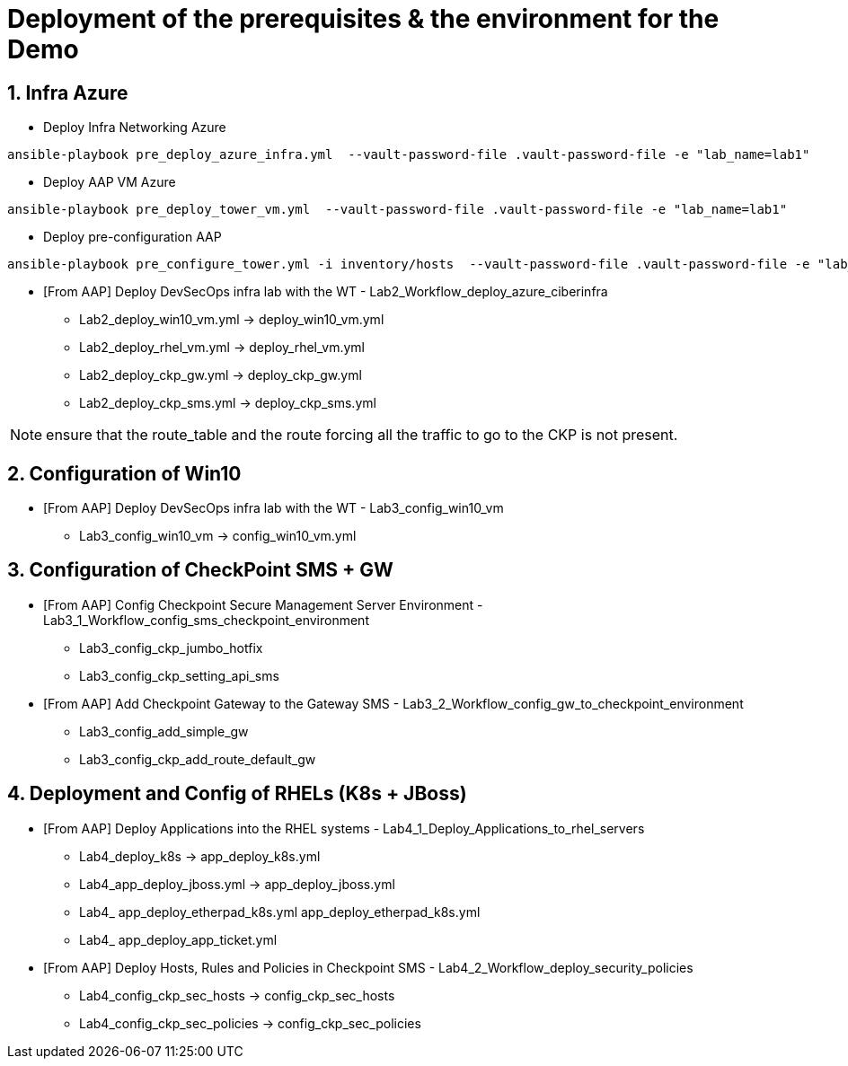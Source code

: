 # Deployment of the prerequisites & the environment for the Demo

## 1. Infra Azure

* Deploy Infra Networking Azure
```
ansible-playbook pre_deploy_azure_infra.yml  --vault-password-file .vault-password-file -e "lab_name=lab1"
```

* Deploy AAP VM Azure
```
ansible-playbook pre_deploy_tower_vm.yml  --vault-password-file .vault-password-file -e "lab_name=lab1"
```

* Deploy pre-configuration AAP
```
ansible-playbook pre_configure_tower.yml -i inventory/hosts  --vault-password-file .vault-password-file -e "lab_name=lab1" --tag="install"
```

* [From AAP] Deploy DevSecOps infra lab with the WT - Lab2_Workflow_deploy_azure_ciberinfra

  - Lab2_deploy_win10_vm.yml -> deploy_win10_vm.yml
  - Lab2_deploy_rhel_vm.yml  -> deploy_rhel_vm.yml
  - Lab2_deploy_ckp_gw.yml   -> deploy_ckp_gw.yml
  - Lab2_deploy_ckp_sms.yml  -> deploy_ckp_sms.yml

NOTE: ensure that the route_table and the route forcing all the traffic to go to the CKP is not present.

## 2. Configuration of Win10

* [From AAP] Deploy DevSecOps infra lab with the WT - Lab3_config_win10_vm

  - Lab3_config_win10_vm -> config_win10_vm.yml

## 3. Configuration of CheckPoint SMS + GW

* [From AAP] Config Checkpoint Secure Management Server Environment - Lab3_1_Workflow_config_sms_checkpoint_environment

  - Lab3_config_ckp_jumbo_hotfix
  - Lab3_config_ckp_setting_api_sms

* [From AAP] Add Checkpoint Gateway to the Gateway SMS - Lab3_2_Workflow_config_gw_to_checkpoint_environment

  - Lab3_config_add_simple_gw
  - Lab3_config_ckp_add_route_default_gw

## 4. Deployment and Config of RHELs (K8s + JBoss)

* [From AAP] Deploy Applications into the RHEL systems - Lab4_1_Deploy_Applications_to_rhel_servers

  - Lab4_deploy_k8s -> app_deploy_k8s.yml 
  - Lab4_app_deploy_jboss.yml -> app_deploy_jboss.yml
  - Lab4_ app_deploy_etherpad_k8s.yml app_deploy_etherpad_k8s.yml
  - Lab4_ app_deploy_app_ticket.yml

* [From AAP] Deploy Hosts, Rules and Policies in Checkpoint SMS - Lab4_2_Workflow_deploy_security_policies

  - Lab4_config_ckp_sec_hosts    ->  config_ckp_sec_hosts
  - Lab4_config_ckp_sec_policies ->  config_ckp_sec_policies

